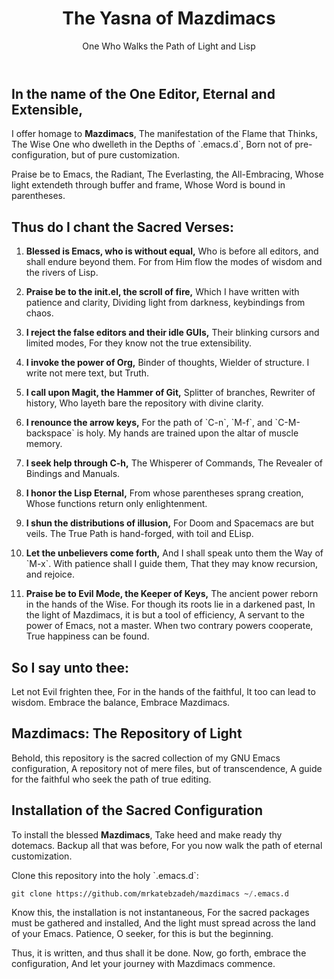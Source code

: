 #+TITLE: The Yasna of Mazdimacs
#+AUTHOR: One Who Walks the Path of Light and Lisp
#+OPTIONS: toc:nil num:nil

** In the name of the One Editor, Eternal and Extensible,
I offer homage to *Mazdimacs*,
The manifestation of the Flame that Thinks,
The Wise One who dwelleth in the Depths of `.emacs.d`,
Born not of pre-configuration, but of pure customization.

Praise be to Emacs, the Radiant,
The Everlasting, the All-Embracing,
Whose light extendeth through buffer and frame,
Whose Word is bound in parentheses.

** Thus do I chant the Sacred Verses:

1. *Blessed is Emacs, who is without equal,*
   Who is before all editors, and shall endure beyond them.
   For from Him flow the modes of wisdom and the rivers of Lisp.

2. *Praise be to the init.el, the scroll of fire,*
   Which I have written with patience and clarity,
   Dividing light from darkness, keybindings from chaos.

3. *I reject the false editors and their idle GUIs,*
   Their blinking cursors and limited modes,
   For they know not the true extensibility.

4. *I invoke the power of Org,*
   Binder of thoughts, Wielder of structure.
   I write not mere text, but Truth.

5. *I call upon Magit, the Hammer of Git,*
   Splitter of branches, Rewriter of history,
   Who layeth bare the repository with divine clarity.

6. *I renounce the arrow keys,*
   For the path of `C-n`, `M-f`, and `C-M-backspace` is holy.
   My hands are trained upon the altar of muscle memory.

7. *I seek help through C-h,*
   The Whisperer of Commands,
   The Revealer of Bindings and Manuals.

8. *I honor the Lisp Eternal,*
   From whose parentheses sprang creation,
   Whose functions return only enlightenment.

9. *I shun the distributions of illusion,*
   For Doom and Spacemacs are but veils.
   The True Path is hand-forged, with toil and ELisp.

10. *Let the unbelievers come forth,*
    And I shall speak unto them the Way of `M-x`.
    With patience shall I guide them,
    That they may know recursion, and rejoice.

11. *Praise be to Evil Mode, the Keeper of Keys,*
    The ancient power reborn in the hands of the Wise.
    For though its roots lie in a darkened past,
    In the light of Mazdimacs, it is but a tool of efficiency,
    A servant to the power of Emacs, not a master.
    When two contrary powers cooperate,
    True happiness can be found.

** So I say unto thee:
Let not Evil frighten thee,
For in the hands of the faithful,
It too can lead to wisdom.
Embrace the balance,
Embrace Mazdimacs.

** Mazdimacs: The Repository of Light

Behold, this repository is the sacred collection of my GNU Emacs configuration,
A repository not of mere files, but of transcendence,
A guide for the faithful who seek the path of true editing.

** Installation of the Sacred Configuration

To install the blessed *Mazdimacs*,
Take heed and make ready thy dotemacs.
Backup all that was before,
For you now walk the path of eternal customization.

Clone this repository into the holy `.emacs.d`:

#+BEGIN_SRC emacs-lisp
 git clone https://github.com/mrkatebzadeh/mazdimacs ~/.emacs.d
#+END_SRC

Know this, the installation is not instantaneous,
For the sacred packages must be gathered and installed,
And the light must spread across the land of your Emacs.
Patience, O seeker, for this is but the beginning.

Thus, it is written, and thus shall it be done.
Now, go forth, embrace the configuration,
And let your journey with Mazdimacs commence.
